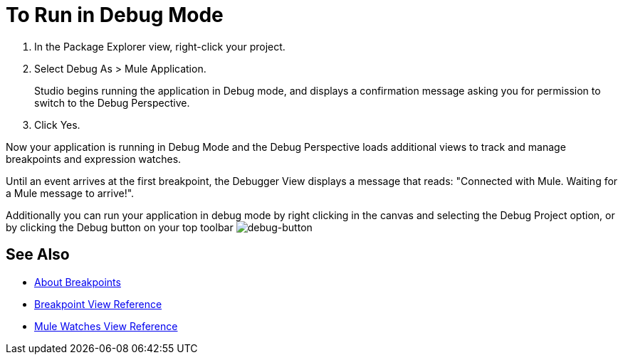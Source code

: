 = To Run in Debug Mode

. In the Package Explorer view, right-click your project.
. Select Debug As > Mule Application.
+
Studio begins running the application in Debug mode, and displays a confirmation message asking you for permission to switch to the Debug Perspective.
. Click Yes.

Now your application is running in Debug Mode and the Debug Perspective loads additional views to track and manage breakpoints and expression watches.

Until an event arrives at the first breakpoint, the Debugger View displays a message that reads: "Connected with Mule. Waiting for a Mule message to arrive!".

Additionally you can run your application in debug mode by right clicking in the canvas and selecting the Debug Project option, or by clicking the Debug button on your top toolbar image:to-run-debug-mode-e7b7b.png[debug-button]


== See Also

* link:/anypoint-studio/v/7.1/breakpoints-concepts[About Breakpoints]
* link:/anypoint-studio/v/7.1/breakpoint-view-reference[Breakpoint View Reference]
* link:/anypoint-studio/v/7.1/mule-watches-view-reference[Mule Watches View Reference]
